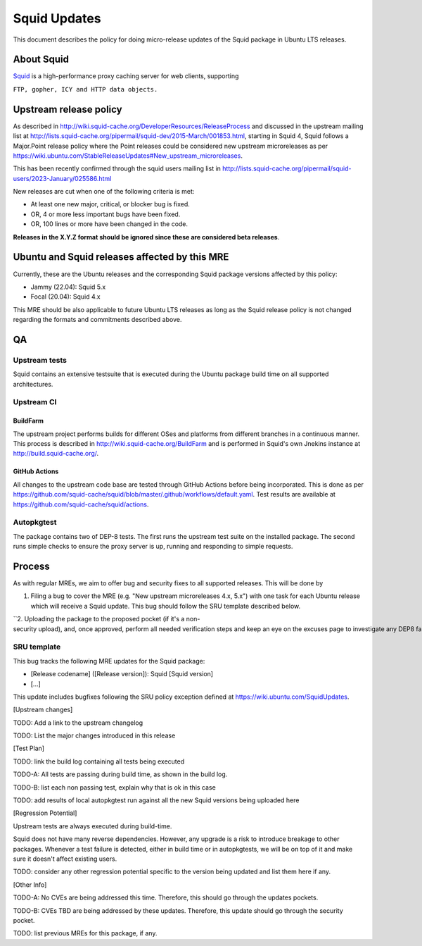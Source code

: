 .. _squid_updates:

Squid Updates
=============

This document describes the policy for doing micro-release updates of
the Squid package in Ubuntu LTS releases.

.. _about_squid:

About Squid
-----------

`Squid <http://www.squid-cache.org>`__ is a high-performance proxy
caching server for web clients, supporting

``FTP, gopher, ICY and HTTP data objects.``

.. _upstream_release_policy:

Upstream release policy
-----------------------

As described in
http://wiki.squid-cache.org/DeveloperResources/ReleaseProcess and
discussed in the upstream mailing list at
http://lists.squid-cache.org/pipermail/squid-dev/2015-March/001853.html,
starting in Squid 4, Squid follows a Major.Point release policy where
the Point releases could be considered new upstream microreleases as per
https://wiki.ubuntu.com/StableReleaseUpdates#New_upstream_microreleases.

This has been recently confirmed through the squid users mailing list in
http://lists.squid-cache.org/pipermail/squid-users/2023-January/025586.html

New releases are cut when one of the following criteria is met:

-  At least one new major, critical, or blocker bug is fixed.
-  OR, 4 or more less important bugs have been fixed.
-  OR, 100 lines or more have been changed in the code.

**Releases in the X.Y.Z format should be ignored since these are
considered beta releases**.

.. _ubuntu_and_squid_releases_affected_by_this_mre:

Ubuntu and Squid releases affected by this MRE
----------------------------------------------

Currently, these are the Ubuntu releases and the corresponding Squid
package versions affected by this policy:

-  Jammy (22.04): Squid 5.x
-  Focal (20.04): Squid 4.x

This MRE should be also applicable to future Ubuntu LTS releases as long
as the Squid release policy is not changed regarding the formats and
commitments described above.

QA
--

.. _upstream_tests:

Upstream tests
~~~~~~~~~~~~~~

Squid contains an extensive testsuite that is executed during the Ubuntu
package build time on all supported architectures.

.. _upstream_ci:

Upstream CI
~~~~~~~~~~~

BuildFarm
^^^^^^^^^

The upstream project performs builds for different OSes and platforms
from different branches in a continuous manner. This process is
described in http://wiki.squid-cache.org/BuildFarm and is performed in
Squid's own Jnekins instance at http://build.squid-cache.org/.

.. _github_actions:

GitHub Actions
^^^^^^^^^^^^^^

All changes to the upstream code base are tested through GitHub Actions
before being incorporated. This is done as per
https://github.com/squid-cache/squid/blob/master/.github/workflows/default.yaml.
Test results are available at
https://github.com/squid-cache/squid/actions.

Autopkgtest
~~~~~~~~~~~

The package contains two of DEP-8 tests. The first runs the upstream
test suite on the installed package. The second runs simple checks to
ensure the proxy server is up, running and responding to simple
requests.

Process
-------

As with regular MREs, we aim to offer bug and security fixes to all
supported releases. This will be done by

#. Filing a bug to cover the MRE (e.g. "New upstream microreleases 4.x,
   5.x") with one task for each Ubuntu release which will receive a
   Squid update. This bug should follow the SRU template described
   below.

``2. Uploading the package to the proposed pocket (if it's a non-security upload), and, once approved, perform all needed verification steps and keep an eye on the excuses page to investigate any DEP8 failures that may occur. ``

.. _sru_template:

SRU template
~~~~~~~~~~~~

This bug tracks the following MRE updates for the Squid package:

-  [Release codename] ([Release version]): Squid [Squid version]
-  [...]

This update includes bugfixes following the SRU policy exception defined
at https://wiki.ubuntu.com/SquidUpdates.

[Upstream changes]

TODO: Add a link to the upstream changelog

TODO: List the major changes introduced in this release

[Test Plan]

TODO: link the build log containing all tests being executed

TODO-A: All tests are passing during build time, as shown in the build
log.

TODO-B: list each non passing test, explain why that is ok in this case

TODO: add results of local autopkgtest run against all the new Squid
versions being uploaded here

[Regression Potential]

Upstream tests are always executed during build-time.

Squid does not have many reverse dependencies. However, any upgrade is a
risk to introduce breakage to other packages. Whenever a test failure is
detected, either in build time or in autopkgtests, we will be on top of
it and make sure it doesn't affect existing users.

TODO: consider any other regression potential specific to the version
being updated and list them here if any.

[Other Info]

TODO-A: No CVEs are being addressed this time. Therefore, this should go
through the updates pockets.

TODO-B: CVEs TBD are being addressed by these updates. Therefore, this
update should go through the security pocket.

TODO: list previous MREs for this package, if any.
